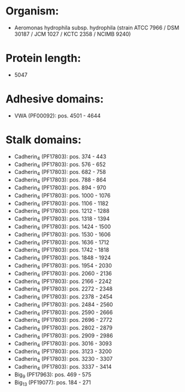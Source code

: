 * Organism:
- Aeromonas hydrophila subsp. hydrophila (strain ATCC 7966 / DSM 30187 / JCM 1027 / KCTC 2358 / NCIMB 9240)
* Protein length:
- 5047
* Adhesive domains:
- VWA (PF00092): pos. 4501 - 4644
* Stalk domains:
- Cadherin_4 (PF17803): pos. 374 - 443
- Cadherin_4 (PF17803): pos. 576 - 652
- Cadherin_4 (PF17803): pos. 682 - 758
- Cadherin_4 (PF17803): pos. 788 - 864
- Cadherin_4 (PF17803): pos. 894 - 970
- Cadherin_4 (PF17803): pos. 1000 - 1076
- Cadherin_4 (PF17803): pos. 1106 - 1182
- Cadherin_4 (PF17803): pos. 1212 - 1288
- Cadherin_4 (PF17803): pos. 1318 - 1394
- Cadherin_4 (PF17803): pos. 1424 - 1500
- Cadherin_4 (PF17803): pos. 1530 - 1606
- Cadherin_4 (PF17803): pos. 1636 - 1712
- Cadherin_4 (PF17803): pos. 1742 - 1818
- Cadherin_4 (PF17803): pos. 1848 - 1924
- Cadherin_4 (PF17803): pos. 1954 - 2030
- Cadherin_4 (PF17803): pos. 2060 - 2136
- Cadherin_4 (PF17803): pos. 2166 - 2242
- Cadherin_4 (PF17803): pos. 2272 - 2348
- Cadherin_4 (PF17803): pos. 2378 - 2454
- Cadherin_4 (PF17803): pos. 2484 - 2560
- Cadherin_4 (PF17803): pos. 2590 - 2666
- Cadherin_4 (PF17803): pos. 2696 - 2772
- Cadherin_4 (PF17803): pos. 2802 - 2879
- Cadherin_4 (PF17803): pos. 2909 - 2986
- Cadherin_4 (PF17803): pos. 3016 - 3093
- Cadherin_4 (PF17803): pos. 3123 - 3200
- Cadherin_4 (PF17803): pos. 3230 - 3307
- Cadherin_4 (PF17803): pos. 3337 - 3414
- Big_9 (PF17963): pos. 469 - 575
- Big_13 (PF19077): pos. 184 - 271

